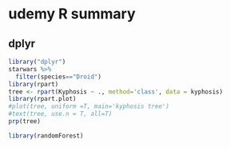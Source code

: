 * udemy R summary
** dplyr  
#+begin_src R :file decision.png :results graphics file
  library("dplyr")
  starwars %>%
    filter(species=="Droid")
  library(rpart)
  tree <- rpart(Kyphosis ~ ., method='class', data = kyphosis)
  library(rpart.plot)
  #plot(tree, uniform =T, main='kyphosis tree')
  #text(tree, use.n = T, all=T)
  prp(tree)
#+end_src

#+RESULTS:
[[file:decision.png]]

# random forests
#+begin_src R
library(randomForest)
#+end_src

